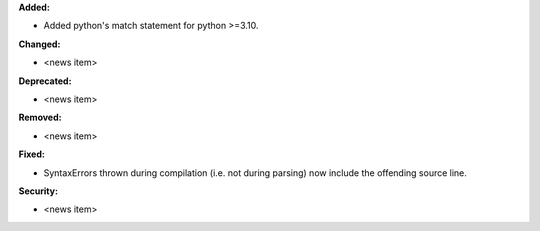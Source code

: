 **Added:**

* Added python's match statement for python >=3.10.

**Changed:**

* <news item>

**Deprecated:**

* <news item>

**Removed:**

* <news item>

**Fixed:**

* SyntaxErrors thrown during compilation (i.e. not during parsing) now include the offending source line.

**Security:**

* <news item>
